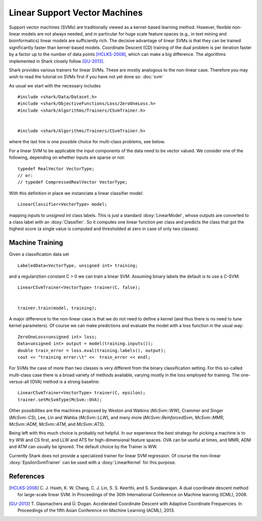 ==============================
Linear Support Vector Machines
==============================

Support vector machines (SVMs) are traditionally viewed as a
kernel-based learning method. However, flexible non-linear models are
not always needed, and in particular for huge scale feature spaces
(e.g., in text mining and bioinformatics) linear models are sufficiently
rich. The decisive advantage of linear SVMs is that they can be trained
significantly faster than kernel-based models. Coordinate Descent (CD)
training of the dual problem is per iteration faster by a factor up to
the number of data points [HCLKS-2008]_, which can make a big difference.
The algorithms implemented in Shark closely follow [GU-2013]_.

Shark provides various trainers for linear SVMs. These are mostly
analogous to the non-linear case. Therefore you may wish to read the
tutorial on SVMs first if you have not yet done so: :doc:`svm`

As usual we start with the necessary includes ::


	#include <shark/Data/Dataset.h>
	#include <shark/ObjectiveFunctions/Loss/ZeroOneLoss.h>
	#include <shark/Algorithms/Trainers/CSvmTrainer.h>
	

	#include <shark/Algorithms/Trainers/CSvmTrainer.h>
	

where the last line is one possible choice for multi-class problems,
see below.

For a linear SVM to be applicable the input components of the data need
to be vector valued. We consider one of the following, depending on
whether inputs are sparse or not::


		typedef RealVector VectorType;
		// or:
		// typedef CompressedRealVector VectorType;
	

With this definition in place we instanciate a linear classifier model::


		LinearClassifier<VectorType> model;
	

mapping inputs to `unsigned int` class labels. This is just a standard
:doxy:`LinearModel`, whose outputs are converted to a class label
with an :doxy:`Classifier`. So it computes one linear function per class 
and predicts the class that got the highest score (a single value is 
computed and thresholded at zero in case of only two classes).


Machine Training
----------------

Given a classification data set ::


		LabeledData<VectorType, unsigned int> training;
	

and a regulariztion constant C > 0 we can train a linear SVM.
Assuming binary labels the default is to use a C-SVM: ::


		LinearCSvmTrainer<VectorType> trainer(C, false);
	

		trainer.train(model, training);
	

A major difference to the non-linear case is that we do not need to
define a kernel (and thus there is no need to tune kernel parameters).
Of course we can make predictions and evaluate the model with a loss
function in the usual way: ::


		ZeroOneLoss<unsigned int> loss;
		Data<unsigned int> output = model(training.inputs());
		double train_error = loss.eval(training.labels(), output);
		cout << "training error:\t" <<  train_error << endl;
	

For SVMs the case of more than two classes is very different from the
binary classification setting. For this so-called multi-class case there
is a broad variety of methods available, varying mostly in the loss
employed for training. The one-versus-all (OVA) method is a strong
baseline: ::


		LinearCSvmTrainer<VectorType> trainer(C, epsilon);
		trainer.setMcSvmType(McSvm::OVA);
	

Other possibilities are the machines proposed by Weston and Watkins
(`McSvm::WW`), Crammer and Singer (`McSvm::CS`),
Lee, Lin and Wahba (`McSvm::LLW`), and many more
(`McSvm::ReinforcedSvm`, `McSvm::MMR`, `McSvm::ADM`,
`McSvm::ATM`, and `McSvm::ATS`).

Being left with this much choice is probably not helpful. In our
experience the best strategy for picking a machine is to try WW and CS
first, and LLW and ATS for high-dimensional feature spaces. OVA can be
useful at times, and MMR, ADM and ATM can usually be ignored. The
default choice by the Trainer is WW.

Currently Shark does not provide a specialized trainer for linear SVM
regression. Of course the non-linear :doxy:`EpsilonSvmTrainer` can be
used with a :doxy:`LinearKernel` for this purpose.


References
----------

.. [HCLKS-2008] C. J. Hsieh, K. W. Chang, C. J. Lin, S. S. Keerthi, and S. Sundararajan.
	A dual coordinate descent method for large-scale linear SVM.
	In Proceedings of the 30th International Conference on Machine learning (ICML), 2008.

.. [GU-2013] T. Glasmachers and Ü. Dogan.
   Accelerated Coordinate Descent with Adaptive Coordinate Frequencies.
   In Proceedings of the fifth Asian Conference on Machine Learning (ACML), 2013.
